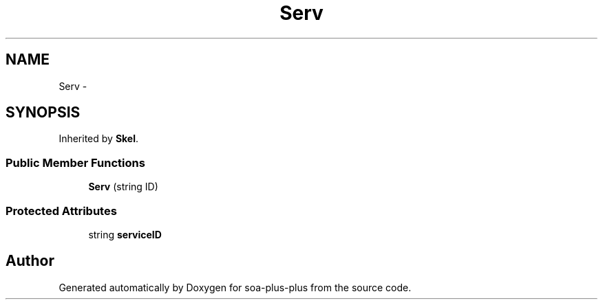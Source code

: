 .TH "Serv" 3 "Tue Jul 5 2011" "soa-plus-plus" \" -*- nroff -*-
.ad l
.nh
.SH NAME
Serv \- 
.SH SYNOPSIS
.br
.PP
.PP
Inherited by \fBSkel\fP.
.SS "Public Member Functions"

.in +1c
.ti -1c
.RI "\fBServ\fP (string ID)"
.br
.in -1c
.SS "Protected Attributes"

.in +1c
.ti -1c
.RI "string \fBserviceID\fP"
.br
.in -1c

.SH "Author"
.PP 
Generated automatically by Doxygen for soa-plus-plus from the source code.

